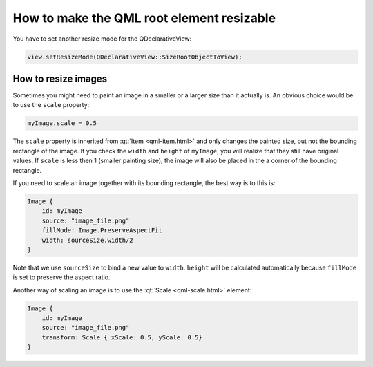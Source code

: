 ..
    ---------------------------------------------------------------------------
    Copyright (C) 2012 Digia Plc and/or its subsidiary(-ies).
    All rights reserved.
    This work, unless otherwise expressly stated, is licensed under a
    Creative Commons Attribution-ShareAlike 2.5.
    The full license document is available from
    http://creativecommons.org/licenses/by-sa/2.5/legalcode .
    ---------------------------------------------------------------------------

How to make the QML root element resizable
==========================================

You have to set another resize mode for the QDeclarativeView:

.. code-block:: cpp

   view.setResizeMode(QDeclarativeView::SizeRootObjectToView);

How to resize images
--------------------

Sometimes you might need to paint an image in a smaller or a larger size than it actually is. An obvious choice would be to use the ``scale`` property:

.. code-block:: js

    myImage.scale = 0.5

The ``scale`` property is inherited from :qt:`Item <qml-item.html>` and only changes the painted size, but not the bounding rectangle of the image. If you check the ``width`` and ``height`` of ``myImage``, you will realize that they still have original values. If ``scale`` is less then 1 (smaller painting size), the image will also be placed in the a corner of the bounding rectangle.

If you need to scale an image together with its bounding rectangle, the best way is to this is:

.. code-block:: js

            Image {
                id: myImage
                source: "image_file.png"
                fillMode: Image.PreserveAspectFit
                width: sourceSize.width/2
            }

Note that we use ``sourceSize`` to bind a new value to ``width``. ``height`` will be calculated automatically because ``fillMode`` is set to preserve the aspect ratio.

Another way of scaling an image is to use the :qt:`Scale <qml-scale.html>` element:

.. code-block:: js

            Image {
                id: myImage
                source: "image_file.png"
                transform: Scale { xScale: 0.5, yScale: 0.5}
            }
